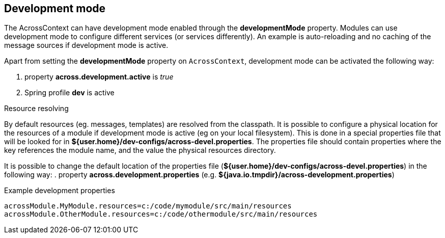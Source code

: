 [[development-mode]]
== Development mode
The AcrossContext can have development mode enabled through the *developmentMode* property.
Modules can use development mode to configure different services (or services differently).
An example is auto-reloading and no caching of the message sources if development mode is active.

Apart from setting the *developmentMode* property on `AcrossContext`, development mode can be activated the following way:

. property *across.development.active* is _true_
. Spring profile *dev* is active

.Resource resolving
By default resources (eg. messages, templates) are resolved from the classpath.
It is possible to configure a physical location for the resources of a module if development mode is active (eg on your local filesystem).
This is done in a special properties file that will be looked for in *${user.home}/dev-configs/across-devel.properties*.
The properties file should contain properties where the key references the module name, and the value the physical resources directory.

It is possible to change the default location of the properties file (*${user.home}/dev-configs/across-devel.properties*) in the following way:
. property *across.development.properties* (e.g. *${java.io.tmpdir}/across-development.properties*)

.Example development properties
[source,text,indent=0]
[subs="verbatim,quotes,attributes"]
----
acrossModule.MyModule.resources=c:/code/mymodule/src/main/resources
acrossModule.OtherModule.resources=c:/code/othermodule/src/main/resources
----